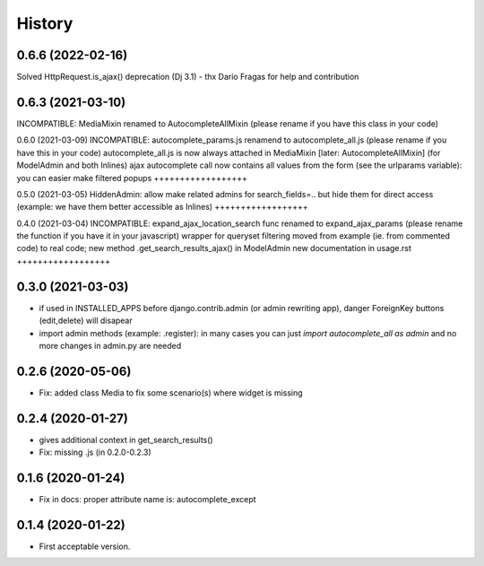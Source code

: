 .. :changelog:

History
-------

0.6.6 (2022-02-16)
++++++++++++++++++
Solved HttpRequest.is_ajax() deprecation (Dj 3.1) - thx Darío Fragas for help and contribution

0.6.3 (2021-03-10)
++++++++++++++++++
INCOMPATIBLE: MediaMixin renamed to AutocompleteAllMixin (please rename if you have this class in your code)

0.6.0 (2021-03-09)
INCOMPATIBLE: autocomplete_params.js renamend to autocomplete_all.js (please rename if you have this in your code)
autocomplete_all.js is now always attached in MediaMixin [later: AutocompleteAllMixin] (for ModelAdmin and both Inlines)
ajax autocomplete call now contains all values from the form (see the urlparams variable): you can easier make filtered popups
++++++++++++++++++

0.5.0 (2021-03-05)
HiddenAdmin: allow make related admins for search_fields=.. but hide them for direct access (example: we have them better accessible as Inlines)
++++++++++++++++++

0.4.0 (2021-03-04)
INCOMPATIBLE: expand_ajax_location_search func renamed to expand_ajax_params (please rename the function if you have it in your javascript)
wrapper for queryset filtering moved from example (ie. from commented code) to real code; new method .get_search_results_ajax() in ModelAdmin
new documentation in usage.rst
++++++++++++++++++

0.3.0 (2021-03-03)
++++++++++++++++++

* if used in INSTALLED_APPS before django.contrib.admin (or admin rewriting app), danger ForeignKey buttons (edit,delete) will disapear
* import admin methods (example: .register): in many cases you can just `import autocomplete_all as admin` and no more changes in admin.py are needed

0.2.6 (2020-05-06)
++++++++++++++++++

* Fix: added class Media to fix some scenario(s) where widget is missing

0.2.4 (2020-01-27)
++++++++++++++++++

* gives additional context in get_search_results()
* Fix: missing .js (in 0.2.0-0.2.3)

0.1.6 (2020-01-24)
++++++++++++++++++

* Fix in docs: proper attribute name is: autocomplete_except

0.1.4 (2020-01-22)
++++++++++++++++++

* First acceptable version.
